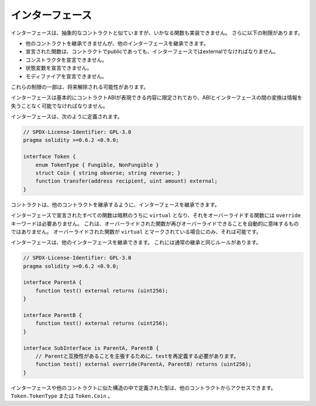 .. index:: ! contract;interface, ! interface contract

.. _interfaces:

****************
インターフェース
****************

インターフェースは、抽象的なコントラクトと似ていますが、いかなる関数も実装できません。
さらに以下の制限があります。

- 他のコントラクトを継承できませんが、他のインターフェースを継承できます。
- 宣言された関数は、コントラクトでpublicであっても、インターフェースではexternalでなければなりません。
- コンストラクタを宣言できません。
- 状態変数を宣言できません。
- モディファイアを宣言できません。

これらの制限の一部は、将来解除される可能性があります。

インターフェースは基本的にコントラクトABIが表現できる内容に限定されており、ABIとインターフェースの間の変換は情報を失うことなく可能でなければなりません。

インターフェースは、次のように定義されます。

.. code-block:: solidity

    // SPDX-License-Identifier: GPL-3.0
    pragma solidity >=0.6.2 <0.9.0;

    interface Token {
        enum TokenType { Fungible, NonFungible }
        struct Coin { string obverse; string reverse; }
        function transfer(address recipient, uint amount) external;
    }

コントラクトは、他のコントラクトを継承するように、インターフェースを継承できます。

.. All functions declared in interfaces are implicitly ``virtual`` and any
.. functions that override them do not need the ``override`` keyword.
.. This does not automatically mean that an overriding function can be overridden again -
.. this is only possible if the overriding function is marked ``virtual``.

インターフェースで宣言されたすべての関数は暗黙のうちに ``virtual`` となり、それをオーバーライドする関数には ``override`` キーワードは必要ありません。
これは、オーバーライドされた関数が再びオーバーライドできることを自動的に意味するものではありません。
オーバーライドされた関数が ``virtual`` とマークされている場合にのみ、それは可能です。

インターフェースは、他のインターフェースを継承できます。
これには通常の継承と同じルールがあります。

.. code-block:: solidity

    // SPDX-License-Identifier: GPL-3.0
    pragma solidity >=0.6.2 <0.9.0;

    interface ParentA {
        function test() external returns (uint256);
    }

    interface ParentB {
        function test() external returns (uint256);
    }

    interface SubInterface is ParentA, ParentB {
        // Parentと互換性があることを主張するために、testを再定義する必要があります。
        function test() external override(ParentA, ParentB) returns (uint256);
    }

.. Types defined inside interfaces and other contract-like structures
.. can be accessed from other contracts: ``Token.TokenType`` or ``Token.Coin``.

インターフェースや他のコントラクトに似た構造の中で定義された型は、他のコントラクトからアクセスできます。
``Token.TokenType`` または ``Token.Coin`` 。

.. warning:

    Interfaces have supported ``enum`` types since :doc:`Solidity version 0.5.0 <050-breaking-changes>`, make
    sure the pragma version specifies this version as a minimum.

